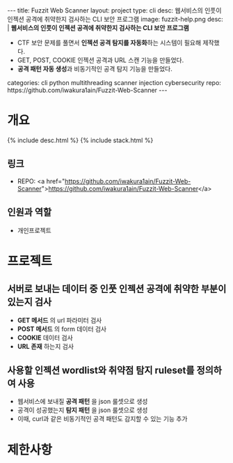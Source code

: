 #+OPTIONS: toc:nil
#+OPTIONS: org-export-with-smart-quotes
#+OPTIONS: org-export-with-emphasize
#+OPTIONS: org-export-with-timestamps
#+BEGIN_EXPORT html
---
title: Fuzzit Web Scanner
layout: project
type: cli
desc: 웹서비스의 인풋이 인젝션 공격에 취약한지 검사하는 CLI 보안 프로그램
image: fuzzit-help.png
desc: |
   <b>웹서비스의 인풋이 인젝션 공격에 취약한지 검사하는 CLI 보안 프로그램</b><br>
   <ul>
   <li>CTF 보안 문제를 풀면서 <b>인젝션 공격 탐지를 자동화</b>하는 시스템이 필요해 제작했다.</li>
   <li>GET, POST, COOKIE 인젝션 공격과 URL 스캔 기능을 만들었다.</li>
   <li><b>공격 패턴 자동 생성</b>과 비동기적인 공격 탐지 기능을 만들었다.</li>
   </ul>
categories: cli python multithreading scanner injection cybersecurity 
repo: https://github.com/iwakura1ain/Fuzzit-Web-Scanner
---
#+END_EXPORT

* 개요
{% include desc.html %}
{% include stack.html %}

** 링크
- REPO: <a href="https://github.com/iwakura1ain/Fuzzit-Web-Scanner">https://github.com/iwakura1ain/Fuzzit-Web-Scanner</a>

** 인원과 역할
- 개인프로젝트 

* 프로젝트
** 서버로 보내는 데이터 중 인풋 인젝션 공격에 취약한 부분이 있는지 검사
- *GET 메서드* 의 url 파라미터 검사 
- *POST 메서드* 의 form 데이터 검사
- *COOKIE* 데이터 검사
- *URL 존재* 하는지 검사 
[[./fuzzit-help.png]]

** 사용할 인젝션 wordlist와 취약점 탐지 ruleset를 정의하여 사용
- 웹서비스에 보내질 *공격 패턴* 을 json 룰셋으로 생성
- 공격이 성공했는지 *탐지 패턴* 을 json 룰셋으로 생성
- 이때, curl과 같은 비동기적인 공격 패턴도 감지할 수 있는 기능 추가 
[[./fuzzit-ruleset.png]]


* 제한사항



